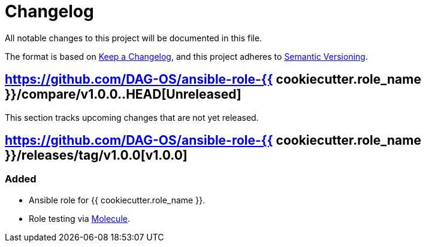 = Changelog

:base: https://github.com/DAG-OS/ansible-role-{{ cookiecutter.role_name }}
:v1_0_0: {base}/releases/tag/v1.0.0
:unreleased: {base}/compare/v1.0.0..HEAD

All notable changes to this project will be documented in this file.

The format is based on https://keepachangelog.com/en/1.1.0/[Keep a Changelog],
and this project adheres to https://semver.org/spec/v2.0.0.html[Semantic Versioning].

== {unreleased}[Unreleased]

This section tracks upcoming changes that are not yet released.

== {v1_0_0}[v1.0.0]

=== Added

* Ansible role for {{ cookiecutter.role_name }}.
* Role testing via https://molecule.readthedocs.io/en/latest/[Molecule].
